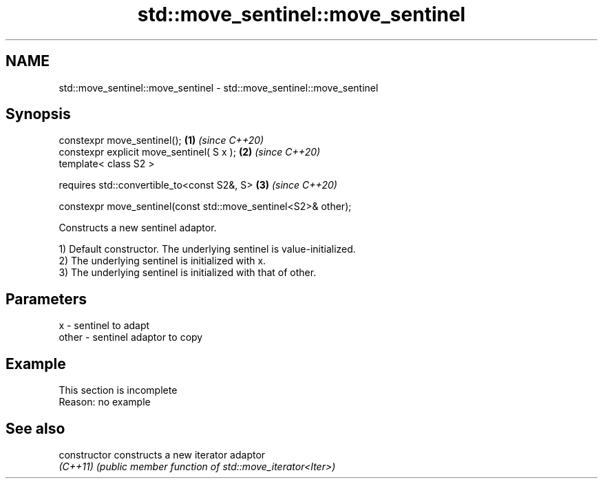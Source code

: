 .TH std::move_sentinel::move_sentinel 3 "2022.07.31" "http://cppreference.com" "C++ Standard Libary"
.SH NAME
std::move_sentinel::move_sentinel \- std::move_sentinel::move_sentinel

.SH Synopsis
   constexpr move_sentinel();                                    \fB(1)\fP \fI(since C++20)\fP
   constexpr explicit move_sentinel( S x );                      \fB(2)\fP \fI(since C++20)\fP
   template< class S2 >

   requires std::convertible_to<const S2&, S>                    \fB(3)\fP \fI(since C++20)\fP

   constexpr move_sentinel(const std::move_sentinel<S2>& other);

   Constructs a new sentinel adaptor.

   1) Default constructor. The underlying sentinel is value-initialized.
   2) The underlying sentinel is initialized with x.
   3) The underlying sentinel is initialized with that of other.

.SH Parameters

   x     - sentinel to adapt
   other - sentinel adaptor to copy

.SH Example

    This section is incomplete
    Reason: no example

.SH See also

   constructor   constructs a new iterator adaptor
   \fI(C++11)\fP       \fI(public member function of std::move_iterator<Iter>)\fP
